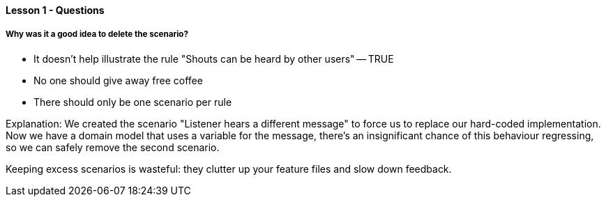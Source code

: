 ==== Lesson 1 - Questions

===== Why was it a good idea to delete the scenario?

* It doesn't help illustrate the rule "Shouts can be heard by other users" -- TRUE
* No one should give away free coffee
* There should only be one scenario per rule

Explanation:
We created the scenario "Listener hears a different message" to force us to replace our hard-coded implementation. Now we have a domain model that uses a variable for the message, there's an insignificant chance of this behaviour regressing, so we can safely remove the second scenario.

Keeping excess scenarios is wasteful: they clutter up your feature files and slow down feedback.
